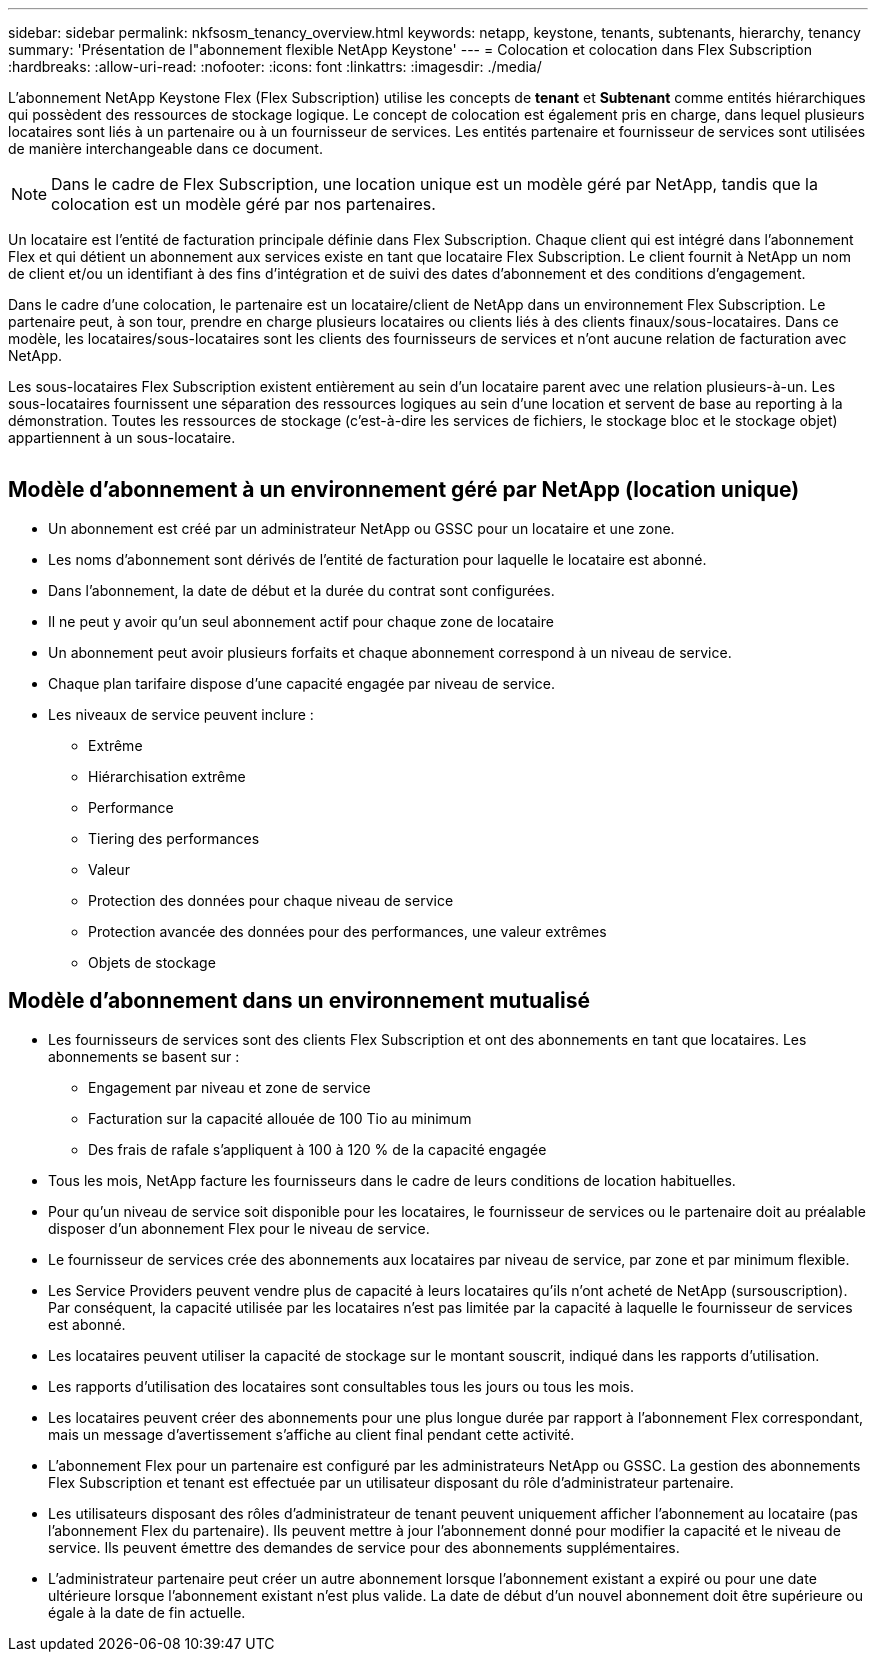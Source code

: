 ---
sidebar: sidebar 
permalink: nkfsosm_tenancy_overview.html 
keywords: netapp, keystone, tenants, subtenants, hierarchy, tenancy 
summary: 'Présentation de l"abonnement flexible NetApp Keystone' 
---
= Colocation et colocation dans Flex Subscription
:hardbreaks:
:allow-uri-read: 
:nofooter: 
:icons: font
:linkattrs: 
:imagesdir: ./media/


[role="lead"]
L'abonnement NetApp Keystone Flex (Flex Subscription) utilise les concepts de *tenant* et *Subtenant* comme entités hiérarchiques qui possèdent des ressources de stockage logique. Le concept de colocation est également pris en charge, dans lequel plusieurs locataires sont liés à un partenaire ou à un fournisseur de services. Les entités partenaire et fournisseur de services sont utilisées de manière interchangeable dans ce document.


NOTE: Dans le cadre de Flex Subscription, une location unique est un modèle géré par NetApp, tandis que la colocation est un modèle géré par nos partenaires.

Un locataire est l'entité de facturation principale définie dans Flex Subscription. Chaque client qui est intégré dans l'abonnement Flex et qui détient un abonnement aux services existe en tant que locataire Flex Subscription. Le client fournit à NetApp un nom de client et/ou un identifiant à des fins d'intégration et de suivi des dates d'abonnement et des conditions d'engagement.

Dans le cadre d'une colocation, le partenaire est un locataire/client de NetApp dans un environnement Flex Subscription. Le partenaire peut, à son tour, prendre en charge plusieurs locataires ou clients liés à des clients finaux/sous-locataires. Dans ce modèle, les locataires/sous-locataires sont les clients des fournisseurs de services et n'ont aucune relation de facturation avec NetApp.

Les sous-locataires Flex Subscription existent entièrement au sein d'un locataire parent avec une relation plusieurs-à-un. Les sous-locataires fournissent une séparation des ressources logiques au sein d'une location et servent de base au reporting à la démonstration. Toutes les ressources de stockage (c'est-à-dire les services de fichiers, le stockage bloc et le stockage objet) appartiennent à un sous-locataire.

image:nkfsosm_image10.png[""]



== Modèle d'abonnement à un environnement géré par NetApp (location unique)

* Un abonnement est créé par un administrateur NetApp ou GSSC pour un locataire et une zone.
* Les noms d'abonnement sont dérivés de l'entité de facturation pour laquelle le locataire est abonné.
* Dans l'abonnement, la date de début et la durée du contrat sont configurées.
* Il ne peut y avoir qu'un seul abonnement actif pour chaque zone de locataire
* Un abonnement peut avoir plusieurs forfaits et chaque abonnement correspond à un niveau de service.
* Chaque plan tarifaire dispose d'une capacité engagée par niveau de service.
* Les niveaux de service peuvent inclure :
+
** Extrême
** Hiérarchisation extrême
** Performance
** Tiering des performances
** Valeur
** Protection des données pour chaque niveau de service
** Protection avancée des données pour des performances, une valeur extrêmes
** Objets de stockage






== Modèle d'abonnement dans un environnement mutualisé

* Les fournisseurs de services sont des clients Flex Subscription et ont des abonnements en tant que locataires. Les abonnements se basent sur :
+
** Engagement par niveau et zone de service
** Facturation sur la capacité allouée de 100 Tio au minimum
** Des frais de rafale s'appliquent à 100 à 120 % de la capacité engagée


* Tous les mois, NetApp facture les fournisseurs dans le cadre de leurs conditions de location habituelles.
* Pour qu'un niveau de service soit disponible pour les locataires, le fournisseur de services ou le partenaire doit au préalable disposer d'un abonnement Flex pour le niveau de service.
* Le fournisseur de services crée des abonnements aux locataires par niveau de service, par zone et par minimum flexible.
* Les Service Providers peuvent vendre plus de capacité à leurs locataires qu'ils n'ont acheté de NetApp (sursouscription). Par conséquent, la capacité utilisée par les locataires n'est pas limitée par la capacité à laquelle le fournisseur de services est abonné.
* Les locataires peuvent utiliser la capacité de stockage sur le montant souscrit, indiqué dans les rapports d'utilisation.
* Les rapports d'utilisation des locataires sont consultables tous les jours ou tous les mois.
* Les locataires peuvent créer des abonnements pour une plus longue durée par rapport à l'abonnement Flex correspondant, mais un message d'avertissement s'affiche au client final pendant cette activité.
* L'abonnement Flex pour un partenaire est configuré par les administrateurs NetApp ou GSSC. La gestion des abonnements Flex Subscription et tenant est effectuée par un utilisateur disposant du rôle d'administrateur partenaire.
* Les utilisateurs disposant des rôles d'administrateur de tenant peuvent uniquement afficher l'abonnement au locataire (pas l'abonnement Flex du partenaire). Ils peuvent mettre à jour l'abonnement donné pour modifier la capacité et le niveau de service. Ils peuvent émettre des demandes de service pour des abonnements supplémentaires.
* L'administrateur partenaire peut créer un autre abonnement lorsque l'abonnement existant a expiré ou pour une date ultérieure lorsque l'abonnement existant n'est plus valide. La date de début d'un nouvel abonnement doit être supérieure ou égale à la date de fin actuelle.

